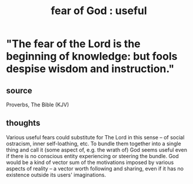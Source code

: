 :PROPERTIES:
:ID:       fe6020ff-3dfe-40ed-8724-e226eef4694a
:END:
#+title: fear of God : useful
* "The fear of the Lord is the beginning of knowledge: but fools despise wisdom and instruction."
** source
   Proverbs, The Bible (KJV)
** thoughts
   Various useful fears could substitute for The Lord in this sense -- of social ostracism, inner self-loathing, etc. To bundle them together into a single thing and call it (some aspect of, e.g. the wrath of) God seems useful even if there is no conscious entity experiencing or steering the bundle. God would be a kind of vector sum of the motivations imposed by various aspects of reality -- a vector worth following and sharing, even if it has no existence outside its users' imaginations.
